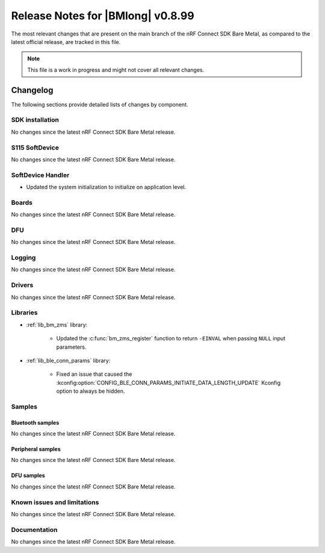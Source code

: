.. _nrf_bm_release_notes_0899:

Release Notes for |BMlong| v0.8.99
##################################

The most relevant changes that are present on the main branch of the nRF Connect SDK Bare Metal, as compared to the latest official release, are tracked in this file.

.. note::

   This file is a work in progress and might not cover all relevant changes.

Changelog
*********

The following sections provide detailed lists of changes by component.

SDK installation
================

No changes since the latest nRF Connect SDK Bare Metal release.

S115 SoftDevice
===============

No changes since the latest nRF Connect SDK Bare Metal release.

SoftDevice Handler
==================

* Updated the system initialization to initialize on application level.

Boards
======

No changes since the latest nRF Connect SDK Bare Metal release.

DFU
===

No changes since the latest nRF Connect SDK Bare Metal release.

Logging
=======

No changes since the latest nRF Connect SDK Bare Metal release.

Drivers
=======

No changes since the latest nRF Connect SDK Bare Metal release.

Libraries
=========

* :ref:`lib_bm_zms` library:

   * Updated the :c:func:`bm_zms_register` function to return ``-EINVAL`` when passing ``NULL`` input parameters.

* :ref:`lib_ble_conn_params` library:

   * Fixed an issue that caused the :kconfig:option:`CONFIG_BLE_CONN_PARAMS_INITIATE_DATA_LENGTH_UPDATE` Kconfig option to always be hidden.

Samples
=======

Bluetooth samples
-----------------

No changes since the latest nRF Connect SDK Bare Metal release.

Peripheral samples
------------------

No changes since the latest nRF Connect SDK Bare Metal release.

DFU samples
-----------

No changes since the latest nRF Connect SDK Bare Metal release.

Known issues and limitations
============================

No changes since the latest nRF Connect SDK Bare Metal release.

Documentation
=============

No changes since the latest nRF Connect SDK Bare Metal release.
